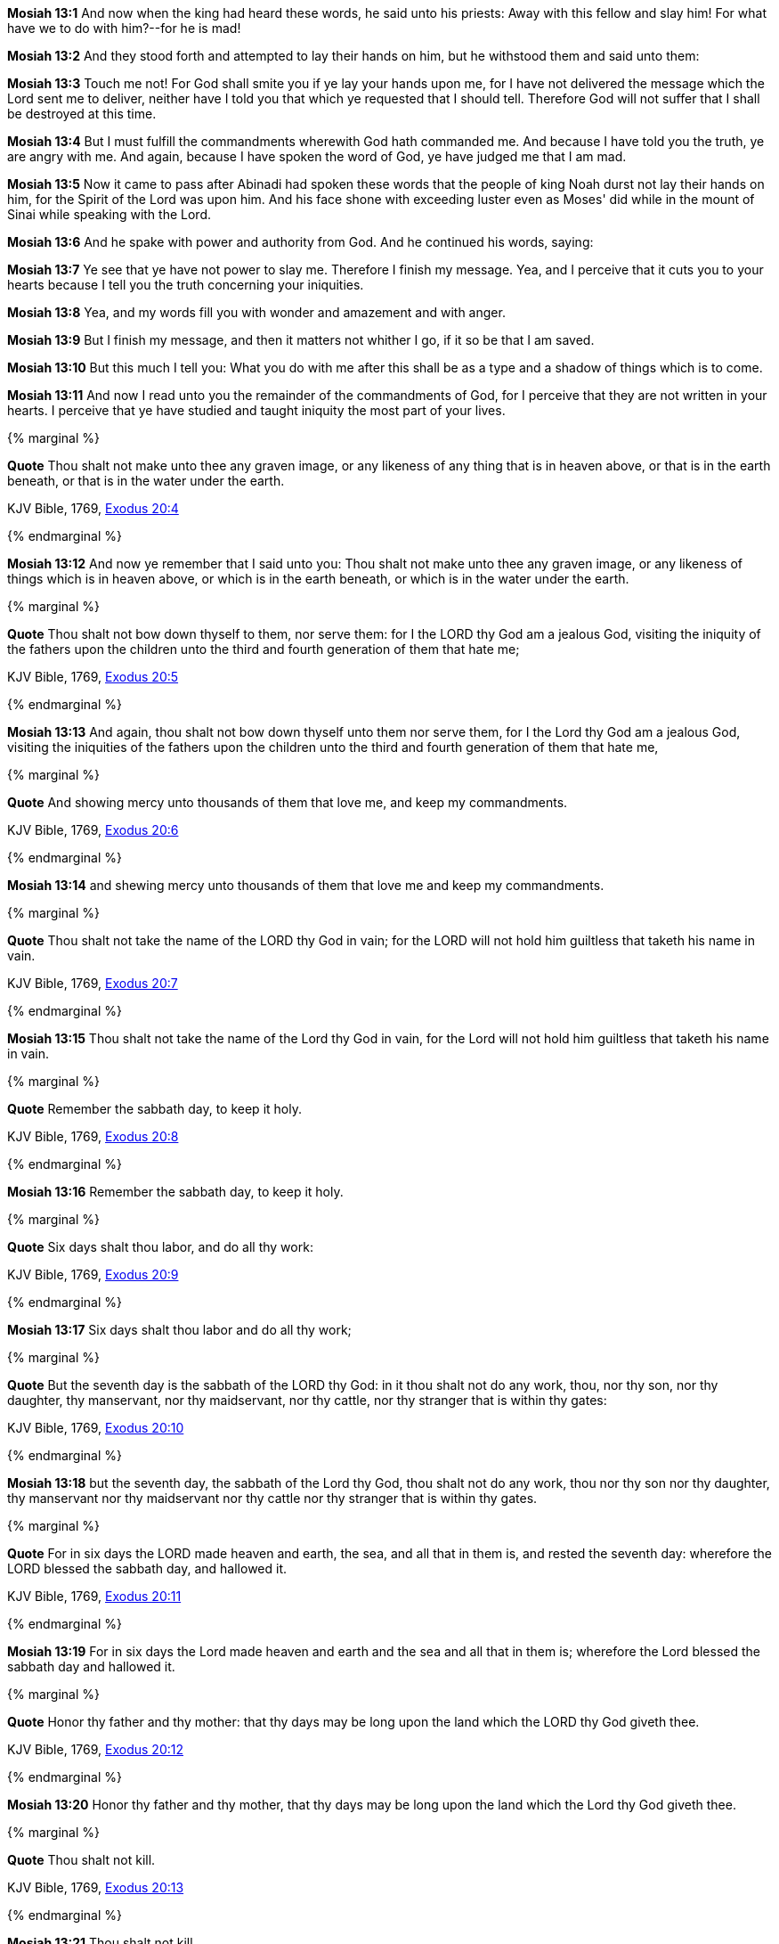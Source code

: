 *Mosiah 13:1* And now when the king had heard these words, he said unto his priests: Away with this fellow and slay him! For what have we to do with him?--for he is mad!

*Mosiah 13:2* And they stood forth and attempted to lay their hands on him, but he withstood them and said unto them:

*Mosiah 13:3* Touch me not! For God shall smite you if ye lay your hands upon me, for I have not delivered the message which the Lord sent me to deliver, neither have I told you that which ye requested that I should tell. Therefore God will not suffer that I shall be destroyed at this time.

*Mosiah 13:4* But I must fulfill the commandments wherewith God hath commanded me. And because I have told you the truth, ye are angry with me. And again, because I have spoken the word of God, ye have judged me that I am mad.

*Mosiah 13:5* Now it came to pass after Abinadi had spoken these words that the people of king Noah durst not lay their hands on him, for the Spirit of the Lord was upon him. And his face shone with exceeding luster even as Moses' did while in the mount of Sinai while speaking with the Lord.

*Mosiah 13:6* And he spake with power and authority from God. And he continued his words, saying:

*Mosiah 13:7* Ye see that ye have not power to slay me. Therefore I finish my message. Yea, and I perceive that it cuts you to your hearts because I tell you the truth concerning your iniquities.

*Mosiah 13:8* Yea, and my words fill you with wonder and amazement and with anger.

*Mosiah 13:9* But I finish my message, and then it matters not whither I go, if it so be that I am saved.

*Mosiah 13:10* But this much I tell you: What you do with me after this shall be as a type and a shadow of things which is to come.

*Mosiah 13:11* And now I read unto you the remainder of the commandments of God, for I perceive that they are not written in your hearts. I perceive that ye have studied and taught iniquity the most part of your lives.

{% marginal %}
****
*Quote* Thou shalt not make unto thee any graven image, or any likeness of any thing that is in heaven above, or that is in the earth beneath, or that is in the water under the earth.

KJV Bible, 1769, http://www.kingjamesbibleonline.org/Exodus-Chapter-20/[Exodus 20:4]
****
{% endmarginal %}


*Mosiah 13:12* [yellow-background]#And now ye remember that I said unto you: Thou shalt not make unto thee any graven image, or any likeness of things which is in heaven above, or which is in the earth beneath, or which is in the water under the earth.#

{% marginal %}
****
*Quote* Thou shalt not bow down thyself to them, nor serve them: for I the LORD thy God am a jealous God, visiting the iniquity of the fathers upon the children unto the third and fourth generation of them that hate me;

KJV Bible, 1769, http://www.kingjamesbibleonline.org/Exodus-Chapter-20/[Exodus 20:5]
****
{% endmarginal %}


*Mosiah 13:13* [yellow-background]#And again, thou shalt not bow down thyself unto them nor serve them, for I the Lord thy God am a jealous God, visiting the iniquities of the fathers upon the children unto the third and fourth generation of them that hate me,#

{% marginal %}
****
*Quote* And showing mercy unto thousands of them that love me, and keep my commandments.

KJV Bible, 1769, http://www.kingjamesbibleonline.org/Exodus-Chapter-20/[Exodus 20:6]
****
{% endmarginal %}


*Mosiah 13:14* [yellow-background]#and shewing mercy unto thousands of them that love me and keep my commandments.#

{% marginal %}
****
*Quote* Thou shalt not take the name of the LORD thy God in vain; for the LORD will not hold him guiltless that taketh his name in vain.

KJV Bible, 1769, http://www.kingjamesbibleonline.org/Exodus-Chapter-20/[Exodus 20:7]
****
{% endmarginal %}


*Mosiah 13:15* [yellow-background]#Thou shalt not take the name of the Lord thy God in vain, for the Lord will not hold him guiltless that taketh his name in vain.#

{% marginal %}
****
*Quote* Remember the sabbath day, to keep it holy.

KJV Bible, 1769, http://www.kingjamesbibleonline.org/Exodus-Chapter-20/[Exodus 20:8]
****
{% endmarginal %}


*Mosiah 13:16* [yellow-background]#Remember the sabbath day, to keep it holy.#

{% marginal %}
****
*Quote* Six days shalt thou labor, and do all thy work:

KJV Bible, 1769, http://www.kingjamesbibleonline.org/Exodus-Chapter-20/[Exodus 20:9]
****
{% endmarginal %}


*Mosiah 13:17* [yellow-background]#Six days shalt thou labor and do all thy work;#

{% marginal %}
****
*Quote* But the seventh day is the sabbath of the LORD thy God: in it thou shalt not do any work, thou, nor thy son, nor thy daughter, thy manservant, nor thy maidservant, nor thy cattle, nor thy stranger that is within thy gates:

KJV Bible, 1769, http://www.kingjamesbibleonline.org/Exodus-Chapter-20/[Exodus 20:10]
****
{% endmarginal %}


*Mosiah 13:18* [yellow-background]#but the seventh day, the sabbath of the Lord thy God, thou shalt not do any work, thou nor thy son nor thy daughter, thy manservant nor thy maidservant nor thy cattle nor thy stranger that is within thy gates.#

{% marginal %}
****
*Quote* For in six days the LORD made heaven and earth, the sea, and all that in them is, and rested the seventh day: wherefore the LORD blessed the sabbath day, and hallowed it.

KJV Bible, 1769, http://www.kingjamesbibleonline.org/Exodus-Chapter-20/[Exodus 20:11]
****
{% endmarginal %}


*Mosiah 13:19* [yellow-background]#For in six days the Lord made heaven and earth and the sea and all that in them is; wherefore the Lord blessed the sabbath day and hallowed it.#

{% marginal %}
****
*Quote* Honor thy father and thy mother: that thy days may be long upon the land which the LORD thy God giveth thee.

KJV Bible, 1769, http://www.kingjamesbibleonline.org/Exodus-Chapter-20/[Exodus 20:12]
****
{% endmarginal %}


*Mosiah 13:20* [yellow-background]#Honor thy father and thy mother, that thy days may be long upon the land which the Lord thy God giveth thee.#

{% marginal %}
****
*Quote* Thou shalt not kill.

KJV Bible, 1769, http://www.kingjamesbibleonline.org/Exodus-Chapter-20/[Exodus 20:13]
****
{% endmarginal %}


*Mosiah 13:21* [yellow-background]#Thou shalt not kill.#

{% marginal %}
****
*Quote* Thou shalt not commit adultery.

KJV Bible, 1769, http://www.kingjamesbibleonline.org/Exodus-Chapter-20/[Exodus 20:14]
****
{% endmarginal %}


{% marginal %}
****
*Quote* Thou shalt not steal.

KJV Bible, 1769, http://www.kingjamesbibleonline.org/Exodus-Chapter-20/[Exodus 20:15]
****
{% endmarginal %}


*Mosiah 13:22* [yellow-background]#[yellow-background]#Thou shalt not commit adultery. Thou shalt not steal.##

{% marginal %}
****
*Quote* Thou shalt not bear false witness against thy neighbor.

KJV Bible, 1769, http://www.kingjamesbibleonline.org/Exodus-Chapter-20/[Exodus 20:16]
****
{% endmarginal %}


*Mosiah 13:23* [yellow-background]#Thou shalt not bear false witness against thy neighbor.#

{% marginal %}
****
*Quote* Thou shalt not covet thy neighbor's house, thou shalt not covet thy neighbor's wife, nor his manservant, nor his maidservant, nor his ox, nor his ass, nor any thing that is thy neighbor's.

KJV Bible, 1769, http://www.kingjamesbibleonline.org/Exodus-Chapter-20/[Exodus 20:17]
****
{% endmarginal %}


*Mosiah 13:24* [yellow-background]#Thou shalt not covet thy neighbor's house; thou shalt not covet thy neighbor's wife, nor his manservant nor his maidservant nor his ox nor his ass, nor any thing that is thy neighbor's.#

*Mosiah 13:25* And it came to pass that after Abinadi had made an end of these sayings that he said unto them: Have ye taught this people that they should observe to do all these things, for to keep these commandments?

*Mosiah 13:26* I say unto you: Nay. For if ye had, the Lord would not have caused me to come forth and to prophesy evil concerning this people.

*Mosiah 13:27* And now ye have said that salvation cometh by the law of Moses. I say unto you that it is expedient that ye should keep the law of Moses as yet; but I say unto you that the time shall come when it shall no more be expedient to keep the law of Moses.

*Mosiah 13:28* And moreover I say unto you that salvation doth not come by the law alone. And were it not for the atonement which God himself shall make for the sins and iniquities of his people that they must unavoidably perish, notwithstanding the law of Moses.

*Mosiah 13:29* And now I say unto you that it was expedient that there should be a law given to the children of Israel, yea, even a very strict law. For they were a stiffnecked people, quick to do iniquity and slow to remember the Lord their God.

*Mosiah 13:30* Therefore there was a law given them, yea, a law of performances and of ordinances, a law which they were to observe strictly from day to day to keep them in remembrance of God and their duty towards him.

*Mosiah 13:31* But behold, I say unto you that all these things were types of things to come.

*Mosiah 13:32* And now, did they understand the law? I say unto you: Nay, they did not all understand the law--and this because of the hardness of their hearts. For they understood not that there could not any man be saved except it were through the redemption of God.

*Mosiah 13:33* For behold, did not Moses prophesy unto them concerning the coming of the Messiah and that God should redeem his people? Yea, and even all the prophets which have prophesied ever since the world began, have they not spoken more or less concerning these things?

*Mosiah 13:34* Have they not said that God himself should come down among the children of men and take upon him the form of man and go forth in mighty power upon the face of the earth?

*Mosiah 13:35* Yea, and have they not said also that he should bring to pass the resurrection of the dead and that he himself should be oppressed and afflicted?

